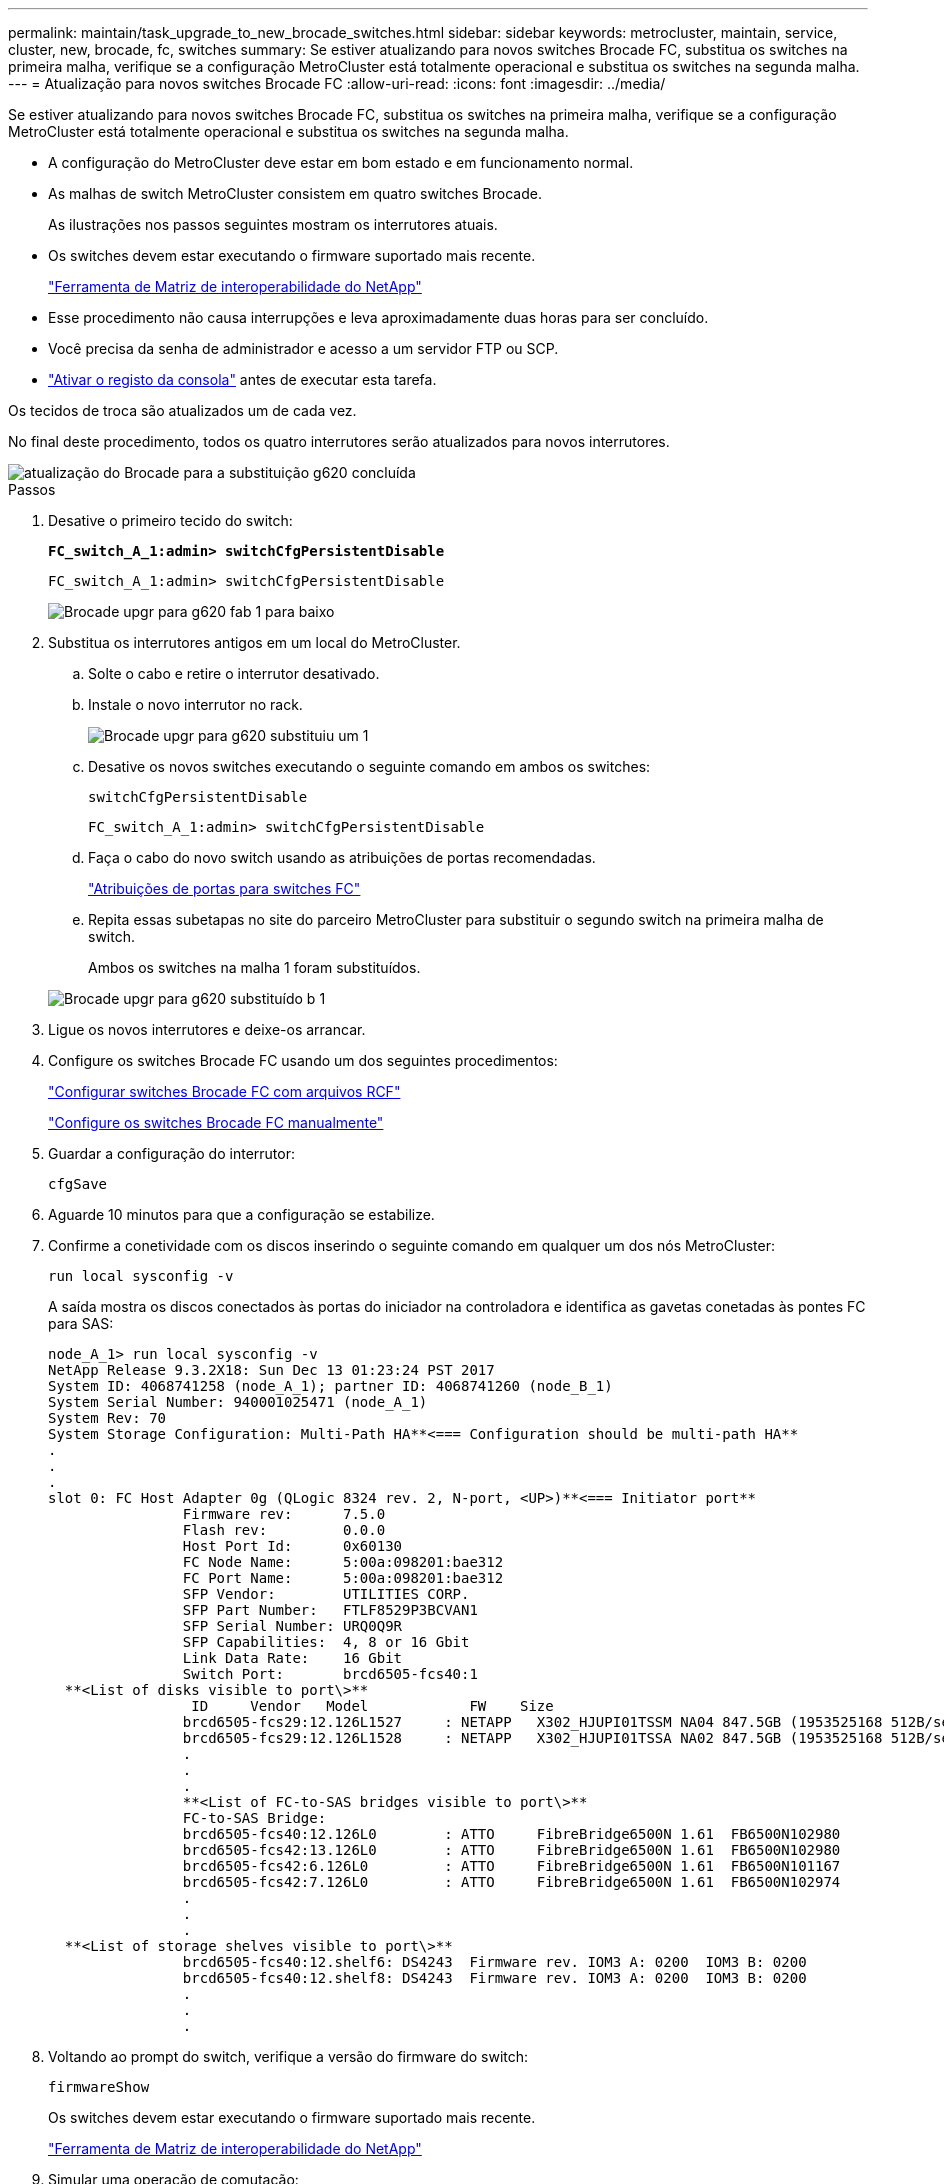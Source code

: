 ---
permalink: maintain/task_upgrade_to_new_brocade_switches.html 
sidebar: sidebar 
keywords: metrocluster, maintain, service, cluster, new, brocade, fc, switches 
summary: Se estiver atualizando para novos switches Brocade FC, substitua os switches na primeira malha, verifique se a configuração MetroCluster está totalmente operacional e substitua os switches na segunda malha. 
---
= Atualização para novos switches Brocade FC
:allow-uri-read: 
:icons: font
:imagesdir: ../media/


[role="lead"]
Se estiver atualizando para novos switches Brocade FC, substitua os switches na primeira malha, verifique se a configuração MetroCluster está totalmente operacional e substitua os switches na segunda malha.

* A configuração do MetroCluster deve estar em bom estado e em funcionamento normal.
* As malhas de switch MetroCluster consistem em quatro switches Brocade.
+
As ilustrações nos passos seguintes mostram os interrutores atuais.

* Os switches devem estar executando o firmware suportado mais recente.
+
https://mysupport.netapp.com/matrix["Ferramenta de Matriz de interoperabilidade do NetApp"^]

* Esse procedimento não causa interrupções e leva aproximadamente duas horas para ser concluído.
* Você precisa da senha de administrador e acesso a um servidor FTP ou SCP.
* link:enable-console-logging-before-maintenance.html["Ativar o registo da consola"] antes de executar esta tarefa.


Os tecidos de troca são atualizados um de cada vez.

No final deste procedimento, todos os quatro interrutores serão atualizados para novos interrutores.

image::../media/brocade_upgr_to_g620_replacement_completed.gif[atualização do Brocade para a substituição g620 concluída]

.Passos
. Desative o primeiro tecido do switch:
+
`*FC_switch_A_1:admin> switchCfgPersistentDisable*`

+
[listing]
----
FC_switch_A_1:admin> switchCfgPersistentDisable
----
+
image::../media/brocade_upgr_to_g620_fab_1_down.gif[Brocade upgr para g620 fab 1 para baixo]

. Substitua os interrutores antigos em um local do MetroCluster.
+
.. Solte o cabo e retire o interrutor desativado.
.. Instale o novo interrutor no rack.
+
image::../media/brocade_upgr_to_g620_replaced_a_1.gif[Brocade upgr para g620 substituiu um 1]

.. Desative os novos switches executando o seguinte comando em ambos os switches:
+
`switchCfgPersistentDisable`

+
[listing]
----
FC_switch_A_1:admin> switchCfgPersistentDisable
----
.. Faça o cabo do novo switch usando as atribuições de portas recomendadas.
+
link:concept_port_assignments_for_fc_switches_when_using_ontap_9_1_and_later.html["Atribuições de portas para switches FC"]

.. Repita essas subetapas no site do parceiro MetroCluster para substituir o segundo switch na primeira malha de switch.
+
Ambos os switches na malha 1 foram substituídos.

+
image::../media/brocade_upgr_to_g620_replaced_b_1.gif[Brocade upgr para g620 substituído b 1]



. Ligue os novos interrutores e deixe-os arrancar.
. Configure os switches Brocade FC usando um dos seguintes procedimentos:
+
link:../install-fc/task_reset_the_brocade_fc_switch_to_factory_defaults.html["Configurar switches Brocade FC com arquivos RCF"]

+
link:../install-fc/task_fcsw_brocade_configure_the_brocade_fc_switches_supertask.html["Configure os switches Brocade FC manualmente"]

. Guardar a configuração do interrutor:
+
`cfgSave`

. Aguarde 10 minutos para que a configuração se estabilize.
. Confirme a conetividade com os discos inserindo o seguinte comando em qualquer um dos nós MetroCluster:
+
`run local sysconfig -v`

+
A saída mostra os discos conectados às portas do iniciador na controladora e identifica as gavetas conetadas às pontes FC para SAS:

+
[listing]
----

node_A_1> run local sysconfig -v
NetApp Release 9.3.2X18: Sun Dec 13 01:23:24 PST 2017
System ID: 4068741258 (node_A_1); partner ID: 4068741260 (node_B_1)
System Serial Number: 940001025471 (node_A_1)
System Rev: 70
System Storage Configuration: Multi-Path HA**<=== Configuration should be multi-path HA**
.
.
.
slot 0: FC Host Adapter 0g (QLogic 8324 rev. 2, N-port, <UP>)**<=== Initiator port**
		Firmware rev:      7.5.0
		Flash rev:         0.0.0
		Host Port Id:      0x60130
		FC Node Name:      5:00a:098201:bae312
		FC Port Name:      5:00a:098201:bae312
		SFP Vendor:        UTILITIES CORP.
		SFP Part Number:   FTLF8529P3BCVAN1
		SFP Serial Number: URQ0Q9R
		SFP Capabilities:  4, 8 or 16 Gbit
		Link Data Rate:    16 Gbit
		Switch Port:       brcd6505-fcs40:1
  **<List of disks visible to port\>**
		 ID     Vendor   Model            FW    Size
		brcd6505-fcs29:12.126L1527     : NETAPP   X302_HJUPI01TSSM NA04 847.5GB (1953525168 512B/sect)
		brcd6505-fcs29:12.126L1528     : NETAPP   X302_HJUPI01TSSA NA02 847.5GB (1953525168 512B/sect)
		.
		.
		.
		**<List of FC-to-SAS bridges visible to port\>**
		FC-to-SAS Bridge:
		brcd6505-fcs40:12.126L0        : ATTO     FibreBridge6500N 1.61  FB6500N102980
		brcd6505-fcs42:13.126L0        : ATTO     FibreBridge6500N 1.61  FB6500N102980
		brcd6505-fcs42:6.126L0         : ATTO     FibreBridge6500N 1.61  FB6500N101167
		brcd6505-fcs42:7.126L0         : ATTO     FibreBridge6500N 1.61  FB6500N102974
		.
		.
		.
  **<List of storage shelves visible to port\>**
		brcd6505-fcs40:12.shelf6: DS4243  Firmware rev. IOM3 A: 0200  IOM3 B: 0200
		brcd6505-fcs40:12.shelf8: DS4243  Firmware rev. IOM3 A: 0200  IOM3 B: 0200
		.
		.
		.
----
. Voltando ao prompt do switch, verifique a versão do firmware do switch:
+
`firmwareShow`

+
Os switches devem estar executando o firmware suportado mais recente.

+
https://mysupport.netapp.com/matrix["Ferramenta de Matriz de interoperabilidade do NetApp"]

. Simular uma operação de comutação:
+
.. A partir do prompt de qualquer nó, altere para o nível de privilégio avançado
`set -privilege advanced`
+
Você precisa responder com "'y'" quando solicitado para continuar no modo avançado e ver o prompt do modo avançado (*>).

.. Efectuar a operação de comutação com o `-simulate` parâmetro:
+
`metrocluster switchover -simulate`

.. Voltar ao nível de privilégio de administrador:
+
`set -privilege admin`



. Repita os passos anteriores no segundo tecido do interrutor.


Depois de repetir as etapas, todos os quatro switches foram atualizados e a configuração do MetroCluster está em operação normal.

image::../media/brocade_upgr_to_g620_replacement_completed.gif[atualização do Brocade para a substituição g620 concluída]
